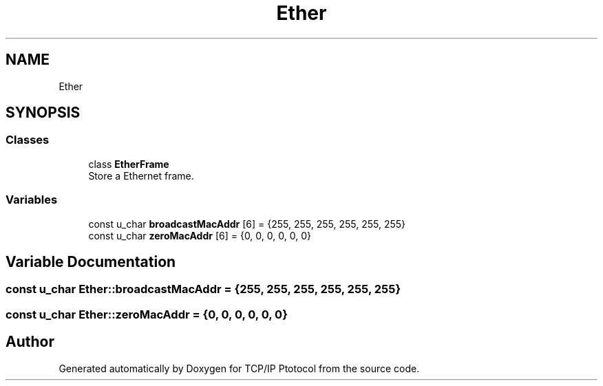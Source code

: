 .TH "Ether" 3 "Fri Nov 22 2019" "TCP/IP Ptotocol" \" -*- nroff -*-
.ad l
.nh
.SH NAME
Ether
.SH SYNOPSIS
.br
.PP
.SS "Classes"

.in +1c
.ti -1c
.RI "class \fBEtherFrame\fP"
.br
.RI "Store a Ethernet frame\&. "
.in -1c
.SS "Variables"

.in +1c
.ti -1c
.RI "const u_char \fBbroadcastMacAddr\fP [6] = {255, 255, 255, 255, 255, 255}"
.br
.ti -1c
.RI "const u_char \fBzeroMacAddr\fP [6] = {0, 0, 0, 0, 0, 0}"
.br
.in -1c
.SH "Variable Documentation"
.PP 
.SS "const u_char Ether::broadcastMacAddr = {255, 255, 255, 255, 255, 255}"

.SS "const u_char Ether::zeroMacAddr = {0, 0, 0, 0, 0, 0}"

.SH "Author"
.PP 
Generated automatically by Doxygen for TCP/IP Ptotocol from the source code\&.
